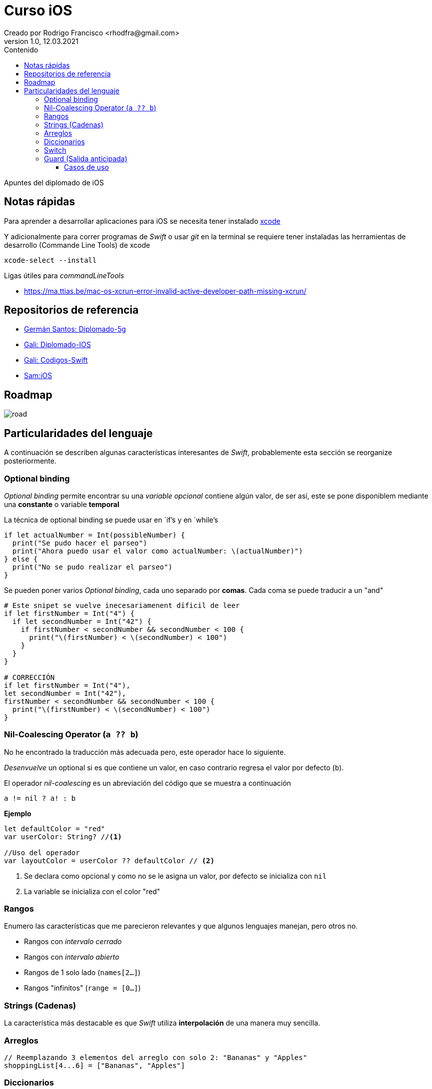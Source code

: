 = Curso iOS
Creado por Rodrigo Francisco <rhodfra@gmail.com>
Version 1.0, 12.03.2021
//:keywords: 
//:sectnums: 
// Configuracion de la tabla de contenidos
:toc: 
:toc-placement!:
:toclevels: 4                                          
:toc-title: Contenido

// Ruta base de las imagenes
:imagesdir: ./README.assets/ 

// Resaltar sintaxis
:source-highlighter: pygments

// Iconos para entorno local
ifndef::env-github[:icons: font]

// Iconos para entorno github
ifdef::env-github[]
:caution-caption: :fire:
:important-caption: :exclamation:
:note-caption: :paperclip:
:tip-caption: :bulb:
:warning-caption: :warning:
endif::[]

toc::[]

Apuntes del diplomado de iOS 

== Notas rápidas

Para aprender a desarrollar aplicaciones para iOS se necesita tener instalado 
https://developer.apple.com/xcode/[xcode]

Y adicionalmente para correr programas de _Swift_ o usar _git_ en la terminal 
se requiere tener instaladas las herramientas de desarrollo (Commande Line 
Tools) de xcode

[source,sh]
xcode-select --install

.Ligas útiles para _commandLineTools_ 
* https://ma.ttias.be/mac-os-xcrun-error-invalid-active-developer-path-missing-xcrun/


== Repositorios de referencia

* https://github.com/crashbit/diplomado-5g[Germán Santos: Diplomado-5g]
* https://github.com/galigaribaldi/Diplomado_IOS[Gali: Diplomado-IOS]
* https://github.com/galigaribaldi/Codigos_swift[Gali: Codigos-Swift]
* https://github.com/SamArtGS/iOS[Sam:iOS]

== Roadmap 

image::road.png[]

== Particularidades del lenguaje

A continuación se describen algunas características interesantes de  _Swift_,
probablemente esta sección se reorganize posteriormente.

=== Optional binding

_Optional binding_ permite encontrar su una _variable opcional_ contiene algún
valor, de ser así, este se pone disponiblem mediante una *constante* o variable
*temporal*

La técnica de optional binding se puede usar en `if`'s y en `while`'s

[source,swift]
----
if let actualNumber = Int(possibleNumber) {
  print("Se pudo hacer el parseo")
  print("Ahora puedo usar el valor como actualNumber: \(actualNumber)")
} else {
  print("No se pudo realizar el parseo")
}
----

Se pueden poner varios _Optional binding_, cada uno separado por *comas*. Cada
coma se puede traducir a un "and"

[source,swift]
----
# Este snipet se vuelve inecesariamenent díficil de leer
if let firstNumber = Int("4") {
  if let secondNumber = Int("42") {
    if firstNumber < secondNumber && secondNumber < 100 {
      print("\(firstNumber) < \(secondNumber) < 100")
    }
  }
}

# CORRECCIÓN
if let firstNumber = Int("4"), 
let secondNumber = Int("42"), 
firstNumber < secondNumber && secondNumber < 100 {
  print("\(firstNumber) < \(secondNumber) < 100")
}

----


=== Nil-Coalescing Operator (`a ?? b`)

No he encontrado la traducción más adecuada pero, este operador hace lo
siguiente.

_Desenvuelve_ un optional si es que contiene un valor, en caso contrario regresa
el valor por defecto (`b`).

El operador _nil-coalescing_ es un abreviación del código que se muestra a
continuación

[source,swift]
a != nil ? a! : b

*Ejemplo*

[source,sh]
----
let defaultColor = "red"
var userColor: String? //<1>

//Uso del operador
var layoutColor = userColor ?? defaultColor // <2>
----
<1> Se declara como opcional y como no se le asigna un valor, por defecto se
inicializa con `nil`
<2> La variable se inicializa con el color "red"


=== Rangos

Enumero las características que me parecieron relevantes y que algunos lenguajes
manejan, pero otros no.

* Rangos con _intervalo cerrado_
* Rangos con _intervalo abierto_
* Rangos de 1 solo lado (`names[2...]`)
* Rangos "infinitos" (`range = [0...]`)

=== Strings (Cadenas)

La característica más destacable es que _Swift_ utiliza *interpolación* de una
manera muy sencilla.

=== Arreglos

[source,swift]
----
// Reemplazando 3 elementos del arreglo con solo 2: "Bananas" y "Apples"
shoppingList[4...6] = ["Bananas", "Apples"]
----

=== Diccionarios

[source,swift]
-----
// Inicializando un diccionario
var namesOfIntegers = [Int: String]()
// Una forma de vaciar el diccionario
var namesOfIntegers2 = [:]
// Agregando un valor al diccionario
namesOfIntegers[16] = "sixteen"
-----

=== Switch

La sentencia `switch` es una de las sentencias más versátiles de Swift. `case`
puede recibir 

* Rangos, 
* Tuplas
* E inclusive puedes hacer _value binding_

[NOTE]
Notar que la palabra `break` no es necesaria en comparación con otros lenguajes
como C.

*Ejemplo de switch con tuplas*

[source,swift]
----
let somePoint = (1, 1)
switch somePoint {
case (0, 0):
  print("\(somePoint) is at the origin")
case (_, 0):
  print("\(somePoint) is on the x-axis")
case (0, _):
  print("\(somePoint) is on the y-axis")
case (-2...2, -2...2):
  print("\(somePoint) is inside the box")
default:
  print("\(somePoint) is outside of the box")
}
// Prints "(1, 1) is inside the box"
----

=== Guard (Salida anticipada)

Una sentencia `guard` es _muy_ similiar a un `if`. Sin embargo, se enlistan
algunas particularidades:

* La sentencia `guard` *siempre* se acompaña de la clausula `else`
* La sentencia `guard`, al igual que el `if`, requiere de una _condición
booleana_ para trabajar.

==== Casos de uso

Para desenvolver opcionales.

*Caso práctico*

Tenemos una función y en caso de que algún opcional tenga el valor `nil` podemos
terminar la función y regresar el control.


[source,swift]
----
func greet(person: [String: String]) {
  guard let name = person["name"] else {
    return
  }

  print("Hello \(name)!")

    guard let location = person["location"] else {
      print("I hope the weather is nice near you.")
        return
    }

  print("I hope the weather is nice in \(location).")
}

greet(person: ["name": "John"])
// Prints "Hello John!"
// Prints "I hope the weather is nice near you."
greet(person: ["name": "Jane", "location": "Cupertino"])
// Prints "Hello Jane!"
// Prints "I hope the weather is nice in Cupertino."
----
